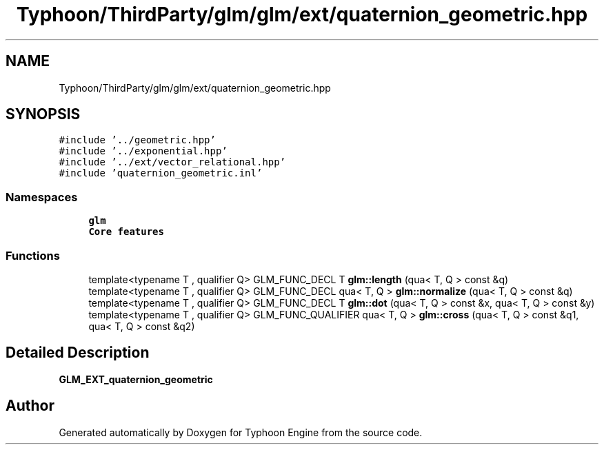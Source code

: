 .TH "Typhoon/ThirdParty/glm/glm/ext/quaternion_geometric.hpp" 3 "Sat Jul 20 2019" "Version 0.1" "Typhoon Engine" \" -*- nroff -*-
.ad l
.nh
.SH NAME
Typhoon/ThirdParty/glm/glm/ext/quaternion_geometric.hpp
.SH SYNOPSIS
.br
.PP
\fC#include '\&.\&./geometric\&.hpp'\fP
.br
\fC#include '\&.\&./exponential\&.hpp'\fP
.br
\fC#include '\&.\&./ext/vector_relational\&.hpp'\fP
.br
\fC#include 'quaternion_geometric\&.inl'\fP
.br

.SS "Namespaces"

.in +1c
.ti -1c
.RI " \fBglm\fP"
.br
.RI "\fBCore features\fP "
.in -1c
.SS "Functions"

.in +1c
.ti -1c
.RI "template<typename T , qualifier Q> GLM_FUNC_DECL T \fBglm::length\fP (qua< T, Q > const &q)"
.br
.ti -1c
.RI "template<typename T , qualifier Q> GLM_FUNC_DECL qua< T, Q > \fBglm::normalize\fP (qua< T, Q > const &q)"
.br
.ti -1c
.RI "template<typename T , qualifier Q> GLM_FUNC_DECL T \fBglm::dot\fP (qua< T, Q > const &x, qua< T, Q > const &y)"
.br
.ti -1c
.RI "template<typename T , qualifier Q> GLM_FUNC_QUALIFIER qua< T, Q > \fBglm::cross\fP (qua< T, Q > const &q1, qua< T, Q > const &q2)"
.br
.in -1c
.SH "Detailed Description"
.PP 
\fBGLM_EXT_quaternion_geometric\fP 
.SH "Author"
.PP 
Generated automatically by Doxygen for Typhoon Engine from the source code\&.
